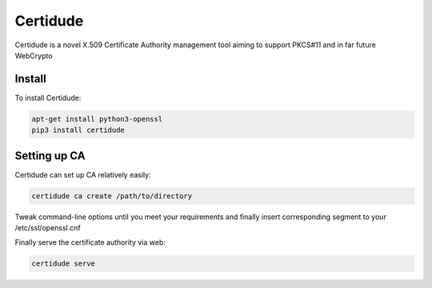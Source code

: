 Certidude
=========

Certidude is a novel X.509 Certificate Authority management tool aiming to
support PKCS#11 and in far future WebCrypto

Install
-------

To install Certidude:

.. code:: bash

    apt-get install python3-openssl
    pip3 install certidude
    

Setting up CA
--------------

Certidude can set up CA relatively easily:

.. code:: bash

    certidude ca create /path/to/directory

Tweak command-line options until you meet your requirements and
finally insert corresponding segment to your /etc/ssl/openssl.cnf

Finally serve the certificate authority via web:

.. code:: bash

    certidude serve
